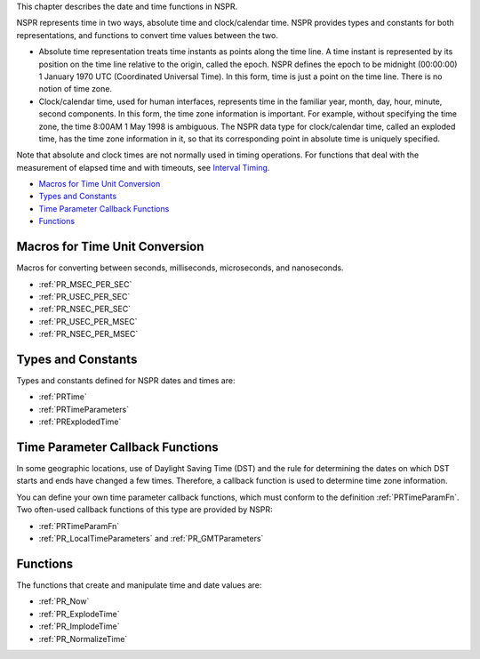 This chapter describes the date and time functions in NSPR.

NSPR represents time in two ways, absolute time and clock/calendar time.
NSPR provides types and constants for both representations, and
functions to convert time values between the two.

-  Absolute time representation treats time instants as points along the
   time line. A time instant is represented by its position on the time
   line relative to the origin, called the epoch. NSPR defines the epoch
   to be midnight (00:00:00) 1 January 1970 UTC (Coordinated Universal
   Time). In this form, time is just a point on the time line. There is
   no notion of time zone.

-  Clock/calendar time, used for human interfaces, represents time in
   the familiar year, month, day, hour, minute, second components. In
   this form, the time zone information is important. For example,
   without specifying the time zone, the time 8:00AM 1 May 1998 is
   ambiguous. The NSPR data type for clock/calendar time, called an
   exploded time, has the time zone information in it, so that its
   corresponding point in absolute time is uniquely specified.

Note that absolute and clock times are not normally used in timing
operations. For functions that deal with the measurement of elapsed time
and with timeouts, see `Interval Timing <Interval_Timing>`__.

-  `Macros for Time Unit
   Conversion <#Macros_for_Time_Unit_Conversion>`__
-  `Types and Constants <#Types_and_Constants>`__
-  `Time Parameter Callback
   Functions <#Time_Parameter_Callback_Functions>`__
-  `Functions <#Functions>`__

.. _Macros_for_Time_Unit_Conversion:

Macros for Time Unit Conversion
-------------------------------

Macros for converting between seconds, milliseconds, microseconds, and
nanoseconds.

-  :ref:`PR_MSEC_PER_SEC`
-  :ref:`PR_USEC_PER_SEC`
-  :ref:`PR_NSEC_PER_SEC`
-  :ref:`PR_USEC_PER_MSEC`
-  :ref:`PR_NSEC_PER_MSEC`

.. _Types_and_Constants:

Types and Constants
-------------------

Types and constants defined for NSPR dates and times are:

-  :ref:`PRTime`
-  :ref:`PRTimeParameters`
-  :ref:`PRExplodedTime`

.. _Time_Parameter_Callback_Functions:

Time Parameter Callback Functions
---------------------------------

In some geographic locations, use of Daylight Saving Time (DST) and the
rule for determining the dates on which DST starts and ends have changed
a few times. Therefore, a callback function is used to determine time
zone information.

You can define your own time parameter callback functions, which must
conform to the definition :ref:`PRTimeParamFn`. Two often-used callback
functions of this type are provided by NSPR:

-  :ref:`PRTimeParamFn`
-  :ref:`PR_LocalTimeParameters` and :ref:`PR_GMTParameters`

.. _Functions:

Functions
---------

The functions that create and manipulate time and date values are:

-  :ref:`PR_Now`
-  :ref:`PR_ExplodeTime`
-  :ref:`PR_ImplodeTime`
-  :ref:`PR_NormalizeTime`
